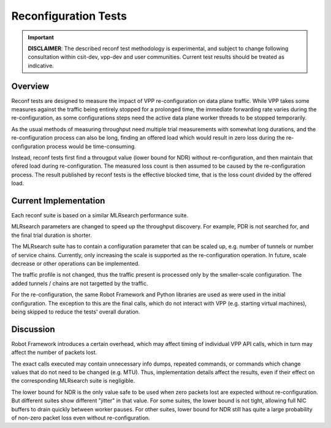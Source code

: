 .. _reconf_tests:

Reconfiguration Tests
---------------------

.. important::

    **DISCLAIMER**: The described reconf test methodology is experimental, and
    subject to change following consultation within csit-dev, vpp-dev
    and user communities. Current test results should be treated as indicative.

Overview
~~~~~~~~

Reconf tests are designed to measure the impact of VPP re-configuration
on data plane traffic.
While VPP takes some measures against the traffic being
entirely stopped for a prolonged time,
the immediate forwarding rate varies during the re-configuration,
as some configurations steps need the active data plane worker threads
to be stopped temporarily.

As the usual methods of measuring throughput need multiple trial measurements
with somewhat long durations, and the re-configuration process can also be long,
finding an offered load which would result in zero loss
during the re-configuration process would be time-consuming.

Instead, reconf tests first find a througput value (lower bound for NDR)
without re-configuration, and then maintain that ofered load
during re-configuration. The measured loss count is then assumed to be caused
by the re-configuration process. The result published by reconf tests
is the effective blocked time, that is
the loss count divided by the offered load.

Current Implementation
~~~~~~~~~~~~~~~~~~~~~~

Each reconf suite is based on a similar MLRsearch performance suite.

MLRsearch parameters are changed to speed up the throughput discovery.
For example, PDR is not searched for, and the final trial duration is shorter.

The MLRsearch suite has to contain a configuration parameter
that can be scaled up, e.g. number of tunnels or number of service chains.
Currently, only increasing the scale is supported
as the re-configuration operation. In future, scale decrease
or other operations can be implemented.

The traffic profile is not changed, thus the traffic present is processed
only by the smaller-scale configuration. The added tunnels / chains
are not targetted by the traffic.

For the re-configuration, the same Robot Framework and Python libraries
are used as were used in the initial configuration. The exception to this
are the final calls, which do not interact with VPP (e.g. starting
virtual machines), being skipped to reduce the tests' overall duration.

Discussion
~~~~~~~~~~

Robot Framework introduces a certain overhead, which may affect timing
of individual VPP API calls, which in turn may affect
the number of packets lost.

The exact calls executed may contain unnecessary info dumps, repeated commands,
or commands which change values that do not need to be changed (e.g. MTU).
Thus, implementation details affect the results, even if their effect
on the corresponding MLRsearch suite is negligible.

The lower bound for NDR is the only value safe to be used when zero packets lost
are expected without re-configuration. But different suites show different
"jitter" in that value. For some suites, the lower bound is not tight,
allowing full NIC buffers to drain quickly between worker pauses.
For other suites, lower bound for NDR still has quite a large probability
of non-zero packet loss even without re-configuration.
